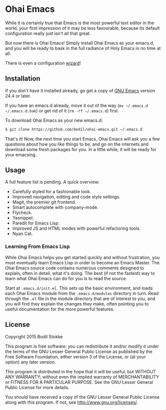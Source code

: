 * Ohai Emacs

While it is certainly true that Emacs is the most powerful text editor in the world, your first impression of it may be less favourable, because its default configuration really just isn't all that great.

But now there is Ohai Emacs! Simply install Ohai Emacs as your emacs.d, and you will be ready to bask in the full radiance of Holy Emacs in no time at all.

There is even a configuration [[https://i.chzbgr.com/maxW500/8443050752/h55957A15/][wizard]]!

[[./.ohai-emacs/ohai-emacs.jpg]]

** Installation

If you don't have it installed already, go get a copy of [[http://www.gnu.org/software/emacs/#Obtaining][GNU Emacs]] version 24.4 or later.

If you have an emacs.d already, move it out of the way (~mv ~/.emacs.d ~/.emacs.d.bak~) or get rid of it (~rm -rf ~/.emacs.d~) first.

To download Ohai Emacs as your new emacs.d:

#+begin_src sh
$ git clone https://github.com/bodil/ohai-emacs.git ~/.emacs.d
#+end_src

That's it! Now, the next time you start Emacs, Ohai Emacs will ask you a few questions about how you like things to be, and go on the internets and download some fresh packages for you. In a little while, it will be ready for your emacsing.

** Usage

A full feature list is pending. A quick overview:

- Carefully styled for a fashionable look.
- Improved navigation, editing and code style settings.
- Magit, the premier git frontend.
- Smart autocomplete with company-mode.
- Flycheck.
- Yasnippet.
- Paredit for Emacs Lisp.
- Improved JS and HTML modes with powerful refactoring tools.
- Nyan Cat.

*** Learning From Emacs Lisp

While Ohai Emacs helps you get started quickly and without frustration, you must eventually learn Emacs Lisp in order to become an Emacs Master. The Ohai Emacs source code contains numerous comments designed to explain, often in detail, what it's doing. The best (if not the fastest) way to learn what Ohai Emacs can do for you is to read the source.

Start at ~.emacs.d/init.el~. This sets up the basic environment, and loads each Ohai Emacs module from the ~.emacs.d/modules~ directory in turn. Read through the ~.el~ file in the module directory that are of interest to you, and you will find they explain the changes they make, often pointing you to useful documentation for the more powerful features.

** License

Copyright 2015 Bodil Stokke

This program is free software: you can redistribute it and/or modify
it under the terms of the GNU Lesser General Public License as
published by the Free Software Foundation, either version 3 of the
License, or (at your option) any later version.

This program is distributed in the hope that it will be useful, but
WITHOUT ANY WARRANTY; without even the implied warranty of
MERCHANTABILITY or FITNESS FOR A PARTICULAR PURPOSE. See the GNU
Lesser General Public License for more details.

You should have received a copy of the GNU Lesser General Public
License along with this program. If not, see
http://www.gnu.org/licenses/.
